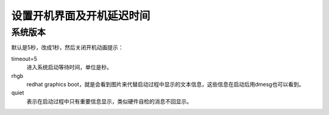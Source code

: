 .. _server-linux-centosgrub-set:

======================================================================================================================================================
设置开机界面及开机延迟时间
======================================================================================================================================================


系统版本
======================================================================================================================================================

.. code-block:: bash
    :linenos:

    [root@centos-node1 ~]# cat /etc/redhat-release
    CentOS release 6.6 (Final)
    [root@centos-node1 ~]# uname -r
    2.6.32-504.el6.x86_64
    [root@centos-node1 ~]# cat /etc/sysconfig/network
    NETWORKING=yes
    HOSTNAME=centos-node1

默认是5秒，改成1秒，然后关闭开机动画提示：

.. code-block:: bash
    :linenos:

    [root@Server ~]# sed -i 's#timeout=5#timeout=1#g' /etc/grub.conf 
    [root@Server ~]# sed -i 's#rhgb quiet##g' /etc/grub.conf

timeout=5
    进入系统启动等待时间，单位是秒。
rhgb
    redhat graphics boot，就是会看到图片来代替启动过程中显示的文本信息，这些信息在启动后用dmesg也可以看到。
quiet
    表示在启动过程中只有重要信息显示，类似硬件自检的消息不回显示。



    
